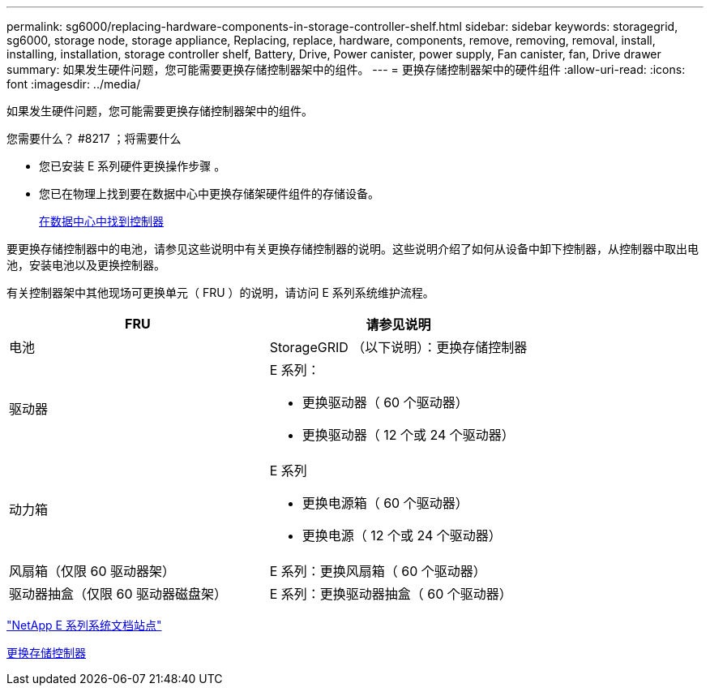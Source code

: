 ---
permalink: sg6000/replacing-hardware-components-in-storage-controller-shelf.html 
sidebar: sidebar 
keywords: storagegrid, sg6000, storage node, storage appliance, Replacing, replace, hardware, components, remove, removing, removal, install, installing, installation, storage controller shelf, Battery, Drive, Power canister, power supply, Fan canister, fan, Drive drawer 
summary: 如果发生硬件问题，您可能需要更换存储控制器架中的组件。 
---
= 更换存储控制器架中的硬件组件
:allow-uri-read: 
:icons: font
:imagesdir: ../media/


[role="lead"]
如果发生硬件问题，您可能需要更换存储控制器架中的组件。

.您需要什么？ #8217 ；将需要什么
* 您已安装 E 系列硬件更换操作步骤 。
* 您已在物理上找到要在数据中心中更换存储架硬件组件的存储设备。
+
xref:locating-controller-in-data-center.adoc[在数据中心中找到控制器]



要更换存储控制器中的电池，请参见这些说明中有关更换存储控制器的说明。这些说明介绍了如何从设备中卸下控制器，从控制器中取出电池，安装电池以及更换控制器。

有关控制器架中其他现场可更换单元（ FRU ）的说明，请访问 E 系列系统维护流程。

|===
| FRU | 请参见说明 


 a| 
电池
 a| 
StorageGRID （以下说明）：更换存储控制器



 a| 
驱动器
 a| 
E 系列：

* 更换驱动器（ 60 个驱动器）
* 更换驱动器（ 12 个或 24 个驱动器）




 a| 
动力箱
 a| 
E 系列

* 更换电源箱（ 60 个驱动器）
* 更换电源（ 12 个或 24 个驱动器）




 a| 
风扇箱（仅限 60 驱动器架）
 a| 
E 系列：更换风扇箱（ 60 个驱动器）



 a| 
驱动器抽盒（仅限 60 驱动器磁盘架）
 a| 
E 系列：更换驱动器抽盒（ 60 个驱动器）

|===
http://mysupport.netapp.com/info/web/ECMP1658252.html["NetApp E 系列系统文档站点"^]

xref:replacing-storage-controller-sg6000.adoc[更换存储控制器]
